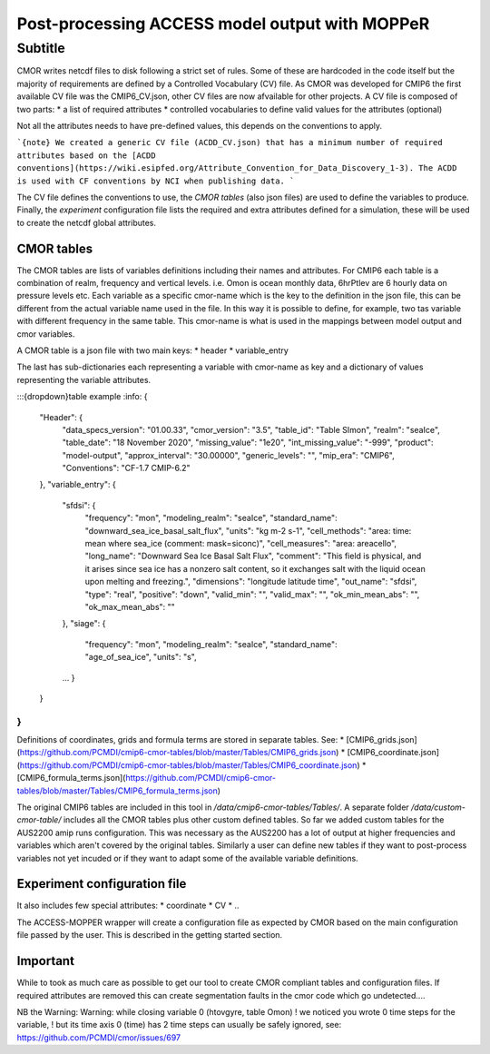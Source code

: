 Post-processing ACCESS model output with MOPPeR
===============================================


Subtitle
~~~~~~~~~~~~~~~~~~~~~~~~~~~~~

CMOR writes netcdf files to disk following a strict set of rules.
Some of these are hardcoded in the code itself but the majority of requirements are defined by a Controlled Vocabulary (CV) file. As CMOR was developed for CMIP6 the first available CV file was the CMIP6_CV.json, other CV files are now afvailable for other projects.
A CV file is composed of two parts:
* a list of required attributes
* controlled vocabularies to define valid values for the attributes (optional)

Not all the attributes needs to have pre-defined values, this depends on the conventions to apply.

```{note}
We created a generic CV file (ACDD_CV.json) that has a minimum number of required attributes based on the [ACDD conventions](https://wiki.esipfed.org/Attribute_Convention_for_Data_Discovery_1-3). The ACDD is used with CF conventions by NCI when publishing data.
```

The CV file defines the conventions to use, the `CMOR tables` (also json files) are used to define the variables to produce.
Finally, the `experiment` configuration file lists the required and extra attributes defined for a simulation, these will be used to create the netcdf global attributes. 

CMOR tables
+++++++++++
The CMOR tables are lists of variables definitions including their names and attributes. For CMIP6 each table is a combination of realm, frequency and vertical levels. i.e. Omon is ocean monthly data, 6hrPtlev are 6 hourly data on pressure levels etc.
Each variable as a specific cmor-name which is the key to the definition in the json file, this can be different from the actual variable name used in the file. In this way it is possible to define, for example, two tas variable with different frequency in the same table.
This cmor-name is what is used in the mappings between model output and cmor variables.

A CMOR table is a json file with two main keys: 
* header
* variable_entry

The last has sub-dictionaries each representing a variable with cmor-name as key and a dictionary of values representing the variable attributes.

:::{dropdown}table example
:info:
{
    "Header": {
        "data_specs_version": "01.00.33",
        "cmor_version": "3.5",
        "table_id": "Table SImon",
        "realm": "seaIce",
        "table_date": "18 November 2020",
        "missing_value": "1e20",
        "int_missing_value": "-999",
        "product": "model-output",
        "approx_interval": "30.00000",
        "generic_levels": "",
        "mip_era": "CMIP6",
        "Conventions": "CF-1.7 CMIP-6.2"
    },
    "variable_entry": {
        "sfdsi": {
            "frequency": "mon",
            "modeling_realm": "seaIce",
            "standard_name": "downward_sea_ice_basal_salt_flux",
            "units": "kg m-2 s-1",
            "cell_methods": "area: time: mean where sea_ice (comment: mask=siconc)",
            "cell_measures": "area: areacello",
            "long_name": "Downward Sea Ice Basal Salt Flux",
            "comment": "This field is physical, and it arises since sea ice has a nonzero salt content, so it exchanges salt with the liquid ocean upon melting and freezing.",
            "dimensions": "longitude latitude time",
            "out_name": "sfdsi",
            "type": "real",
            "positive": "down",
            "valid_min": "",
            "valid_max": "",
            "ok_min_mean_abs": "",
            "ok_max_mean_abs": ""
        },
        "siage": {
            "frequency": "mon",
            "modeling_realm": "seaIce",
            "standard_name": "age_of_sea_ice",
            "units": "s",
        ...
        }
    }
}
:::
Definitions of coordinates, grids and formula terms are stored in separate tables. See:
* [CMIP6_grids.json](https://github.com/PCMDI/cmip6-cmor-tables/blob/master/Tables/CMIP6_grids.json)
* [CMIP6_coordinate.json](https://github.com/PCMDI/cmip6-cmor-tables/blob/master/Tables/CMIP6_coordinate.json)
* [CMIP6_formula_terms.json](https://github.com/PCMDI/cmip6-cmor-tables/blob/master/Tables/CMIP6_formula_terms.json)


The original CMIP6 tables are included in this tool in `/data/cmip6-cmor-tables/Tables/`.
A separate folder `/data/custom-cmor-table/` includes all the CMOR tables plus other custom defined tables. So far we added custom tables for the AUS2200 amip runs configuration. This was necessary as the AUS2200 has a lot of output at higher frequencies and variables which aren't covered by the original tables. Similarly a user can define new tables if they want to post-process variables not yet incuded or if they want to adapt some of the available variable definitions.

Experiment configuration file
+++++++++++++++++++++++++++++
It also includes few special attributes:
* coordinate
* CV
* ..

The ACCESS-MOPPER wrapper will create a configuration file as expected by CMOR based on the main configuration file passed by the user. This is described in the getting started section.

Important
+++++++++
While to took as much care as possible to get our tool to create CMOR compliant tables and configuration files. If required attributes are removed this can create segmentation faults in the cmor code which go undetected....

NB the Warning:
Warning: while closing variable 0 (htovgyre, table Omon)
! we noticed you wrote 0 time steps for the variable,
! but its time axis 0 (time) has 2 time steps
can usually be safely ignored, see:
https://github.com/PCMDI/cmor/issues/697

